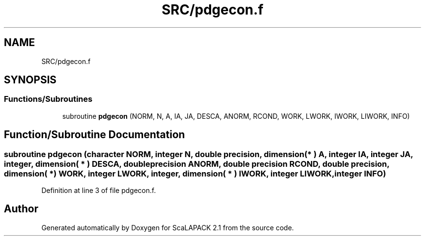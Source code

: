 .TH "SRC/pdgecon.f" 3 "Sat Nov 16 2019" "Version 2.1" "ScaLAPACK 2.1" \" -*- nroff -*-
.ad l
.nh
.SH NAME
SRC/pdgecon.f
.SH SYNOPSIS
.br
.PP
.SS "Functions/Subroutines"

.in +1c
.ti -1c
.RI "subroutine \fBpdgecon\fP (NORM, N, A, IA, JA, DESCA, ANORM, RCOND, WORK, LWORK, IWORK, LIWORK, INFO)"
.br
.in -1c
.SH "Function/Subroutine Documentation"
.PP 
.SS "subroutine pdgecon (character NORM, integer N, double precision, dimension( * ) A, integer IA, integer JA, integer, dimension( * ) DESCA, double precision ANORM, double precision RCOND, double precision, dimension( * ) WORK, integer LWORK, integer, dimension( * ) IWORK, integer LIWORK, integer INFO)"

.PP
Definition at line 3 of file pdgecon\&.f\&.
.SH "Author"
.PP 
Generated automatically by Doxygen for ScaLAPACK 2\&.1 from the source code\&.
